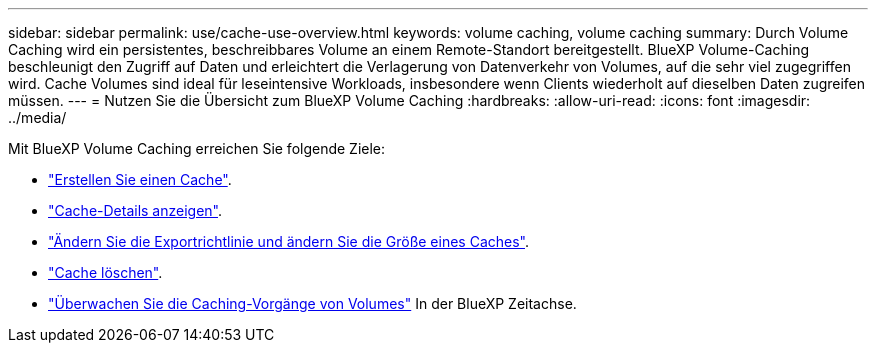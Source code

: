 ---
sidebar: sidebar 
permalink: use/cache-use-overview.html 
keywords: volume caching, volume caching 
summary: Durch Volume Caching wird ein persistentes, beschreibbares Volume an einem Remote-Standort bereitgestellt. BlueXP Volume-Caching beschleunigt den Zugriff auf Daten und erleichtert die Verlagerung von Datenverkehr von Volumes, auf die sehr viel zugegriffen wird. Cache Volumes sind ideal für leseintensive Workloads, insbesondere wenn Clients wiederholt auf dieselben Daten zugreifen müssen. 
---
= Nutzen Sie die Übersicht zum BlueXP Volume Caching
:hardbreaks:
:allow-uri-read: 
:icons: font
:imagesdir: ../media/


[role="lead"]
Mit BlueXP Volume Caching erreichen Sie folgende Ziele:

* link:../use/cache-create.html["Erstellen Sie einen Cache"].
* link:../use/cache-manage.html#view-cache-details["Cache-Details anzeigen"].
* link:../use/cache-manage.html#assign-a-different-cache-export-policy["Ändern Sie die Exportrichtlinie und ändern Sie die Größe eines Caches"].
* link:../use/cache-manage.html#delete-a-volume-cache["Cache löschen"].
* link:../use/monitor-jobs.html["Überwachen Sie die Caching-Vorgänge von Volumes"] In der BlueXP Zeitachse.

